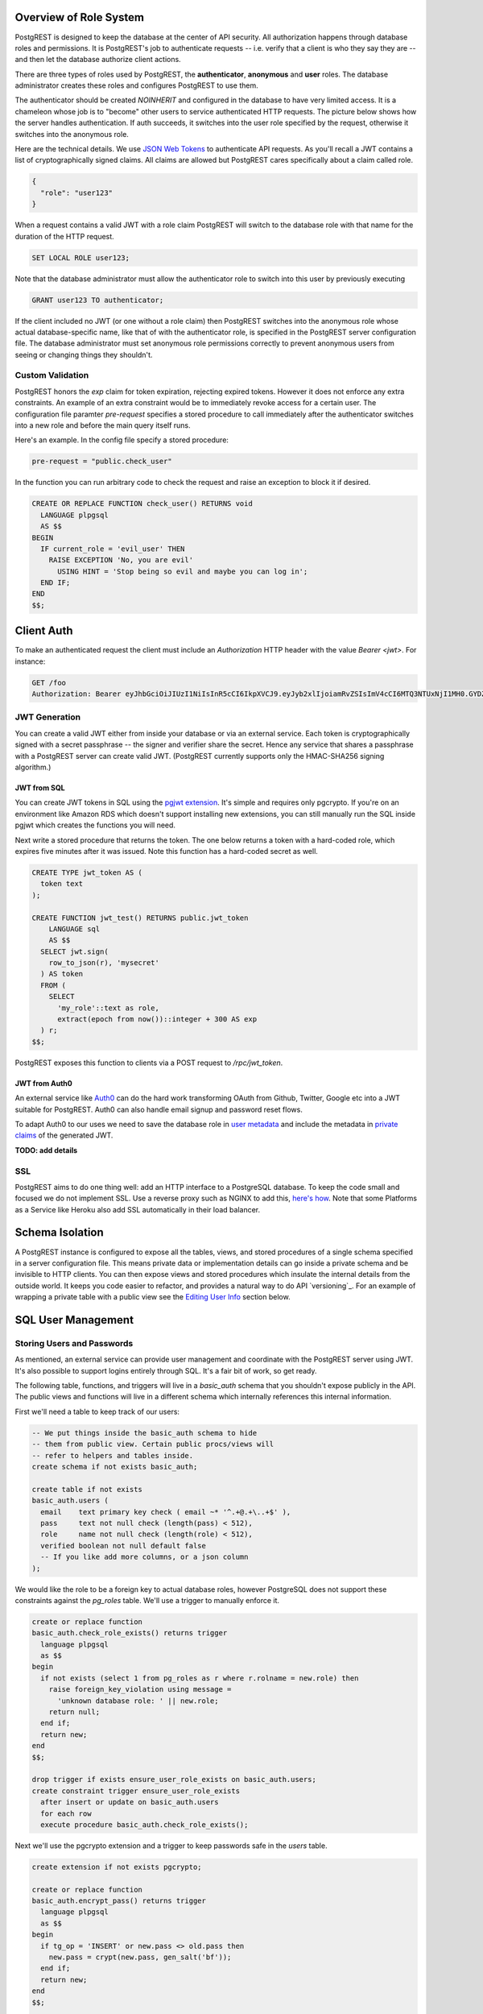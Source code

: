 Overview of Role System
=======================

PostgREST is designed to keep the database at the center of API security. All authorization happens through database roles and permissions. It is PostgREST's job to authenticate requests -- i.e. verify that a client is who they say they are -- and then let the database authorize client actions.

There are three types of roles used by PostgREST, the **authenticator**, **anonymous** and **user** roles. The database administrator creates these roles and configures PostgREST to use them.

.. image:: _static/security-roles.png

The authenticator should be created `NOINHERIT` and configured in the database to have very limited access. It is a chameleon whose job is to "become" other users to service authenticated HTTP requests. The picture below shows how the server handles authentication. If auth succeeds, it switches into the user role specified by the request, otherwise it switches into the anonymous role.

.. image:: _static/security-anon-choice.png

Here are the technical details. We use `JSON Web Tokens <http://jwt.io/>`_ to authenticate API requests. As you'll recall a JWT contains a list of cryptographically signed claims. All claims are allowed but PostgREST cares specifically about a claim called role.

.. code:: json

  {
    "role": "user123"
  }

When a request contains a valid JWT with a role claim PostgREST will switch to the database role with that name for the duration of the HTTP request.

.. code:: postgres

  SET LOCAL ROLE user123;

Note that the database administrator must allow the authenticator role to switch into this user by previously executing

.. code:: postgres

  GRANT user123 TO authenticator;

If the client included no JWT (or one without a role claim) then PostgREST switches into the anonymous role whose actual database-specific name, like that of with the authenticator role, is specified in the PostgREST server configuration file. The database administrator must set anonymous role permissions correctly to prevent anonymous users from seeing or changing things they shouldn't.

Custom Validation
-----------------

PostgREST honors the `exp` claim for token expiration, rejecting expired tokens. However it does not enforce any extra constraints. An example of an extra constraint would be to immediately revoke access for a certain user. The configuration file paramter `pre-request` specifies a stored procedure to call immediately after the authenticator switches into a new role and before the main query itself runs.

Here's an example. In the config file specify a stored procedure:

.. code:: ini

  pre-request = "public.check_user"

In the function you can run arbitrary code to check the request and raise an exception to block it if desired.

.. code:: plpgsql

  CREATE OR REPLACE FUNCTION check_user() RETURNS void
    LANGUAGE plpgsql
    AS $$
  BEGIN
    IF current_role = 'evil_user' THEN
      RAISE EXCEPTION 'No, you are evil'
        USING HINT = 'Stop being so evil and maybe you can log in';
    END IF;
  END
  $$;

Client Auth
===========

To make an authenticated request the client must include an `Authorization` HTTP header with the value `Bearer <jwt>`. For instance:

.. code:: http

  GET /foo
  Authorization: Bearer eyJhbGciOiJIUzI1NiIsInR5cCI6IkpXVCJ9.eyJyb2xlIjoiamRvZSIsImV4cCI6MTQ3NTUxNjI1MH0.GYDZV3yM0gqvuEtJmfpplLBXSGYnke_Pvnl0tbKAjB4

JWT Generation
--------------

You can create a valid JWT either from inside your database or via an external service. Each token is cryptographically signed with a secret passphrase -- the signer and verifier share the secret. Hence any service that shares a passphrase with a PostgREST server can create valid JWT. (PostgREST currently supports only the HMAC-SHA256 signing algorithm.)

JWT from SQL
~~~~~~~~~~~~

You can create JWT tokens in SQL using the `pgjwt extension <https://github.com/michelp/pgjwt>`_. It's simple and requires only pgcrypto. If you're on an environment like Amazon RDS which doesn't support installing new extensions, you can still manually run the SQL inside pgjwt which creates the functions you will need.

Next write a stored procedure that returns the token. The one below returns a token with a hard-coded role, which expires five minutes after it was issued. Note this function has a hard-coded secret as well.

.. code:: postgres

  CREATE TYPE jwt_token AS (
    token text
  );

  CREATE FUNCTION jwt_test() RETURNS public.jwt_token
      LANGUAGE sql
      AS $$
    SELECT jwt.sign(
      row_to_json(r), 'mysecret'
    ) AS token
    FROM (
      SELECT
        'my_role'::text as role,
        extract(epoch from now())::integer + 300 AS exp
    ) r;
  $$;

PostgREST exposes this function to clients via a POST request to `/rpc/jwt_token`.

JWT from Auth0
~~~~~~~~~~~~~~

An external service like `Auth0 <https://auth0.com/>`_ can do the hard work transforming OAuth from Github, Twitter, Google etc into a JWT suitable for PostgREST. Auth0 can also handle email signup and password reset flows.

To adapt Auth0 to our uses we need to save the database role in `user metadata <https://auth0.com/docs/rules/metadata-in-rules>`_ and include the metadata in `private claims <https://auth0.com/docs/jwt#payload>`_ of the generated JWT.

**TODO: add details**

SSL
---

PostgREST aims to do one thing well: add an HTTP interface to a PostgreSQL database. To keep the code small and focused we do not implement SSL. Use a reverse proxy such as NGINX to add this, `here's how <https://nginx.org/en/docs/http/configuring_https_servers.html>`_. Note that some Platforms as a Service like Heroku also add SSL automatically in their load balancer.

Schema Isolation
================

A PostgREST instance is configured to expose all the tables, views, and stored procedures of a single schema specified in a server configuration file. This means private data or implementation details can go inside a private schema and be invisible to HTTP clients. You can then expose views and stored procedures which insulate the internal details from the outside world. It keeps you code easier to refactor, and provides a natural way to do API `versioning`_. For an example of wrapping a private table with a public view see the `Editing User Info`_ section below.

SQL User Management
===================

Storing Users and Passwords
---------------------------

As mentioned, an external service can provide user management and coordinate with the PostgREST server using JWT. It's also possible to support logins entirely through SQL. It's a fair bit of work, so get ready.

The following table, functions, and triggers will live in a `basic_auth` schema that you shouldn't expose publicly in the API. The public views and functions will live in a different schema which internally references this internal information.

First we'll need a table to keep track of our users:

.. code:: postgres

  -- We put things inside the basic_auth schema to hide
  -- them from public view. Certain public procs/views will
  -- refer to helpers and tables inside.
  create schema if not exists basic_auth;

  create table if not exists
  basic_auth.users (
    email    text primary key check ( email ~* '^.+@.+\..+$' ),
    pass     text not null check (length(pass) < 512),
    role     name not null check (length(role) < 512),
    verified boolean not null default false
    -- If you like add more columns, or a json column
  );

We would like the role to be a foreign key to actual database roles, however PostgreSQL does not support these constraints against the `pg_roles` table. We'll use a trigger to manually enforce it.

.. code:: plpgsql

  create or replace function
  basic_auth.check_role_exists() returns trigger
    language plpgsql
    as $$
  begin
    if not exists (select 1 from pg_roles as r where r.rolname = new.role) then
      raise foreign_key_violation using message =
        'unknown database role: ' || new.role;
      return null;
    end if;
    return new;
  end
  $$;

  drop trigger if exists ensure_user_role_exists on basic_auth.users;
  create constraint trigger ensure_user_role_exists
    after insert or update on basic_auth.users
    for each row
    execute procedure basic_auth.check_role_exists();

Next we'll use the pgcrypto extension and a trigger to keep passwords safe in the `users` table.

.. code:: plpgsql

  create extension if not exists pgcrypto;

  create or replace function
  basic_auth.encrypt_pass() returns trigger
    language plpgsql
    as $$
  begin
    if tg_op = 'INSERT' or new.pass <> old.pass then
      new.pass = crypt(new.pass, gen_salt('bf'));
    end if;
    return new;
  end
  $$;

  drop trigger if exists encrypt_pass on basic_auth.users;
  create trigger encrypt_pass
    before insert or update on basic_auth.users
    for each row
    execute procedure basic_auth.encrypt_pass();

With the table in place we can make a helper to check a password against the encrypted column. It returns the database role for a user if the email and password are correct.

.. code:: plpgsql

  create or replace function
  basic_auth.user_role(email text, pass text) returns name
    language plpgsql
    as $$
  begin
    return (
    select role from basic_auth.users
     where users.email = user_role.email
       and users.pass = crypt(user_role.pass, users.pass)
    );
  end;
  $$;

Finally we want a helper function to check whether the database user for the current API request has access to see or change a given role. This will become useful in the next section.

.. code:: postgres

  create or replace function
  basic_auth.clearance_for_role(u name) returns void as
  $$
  declare
    ok boolean;
  begin
    select exists (
      select rolname
        from pg_authid
       where pg_has_role(current_user, oid, 'member')
         and rolname = u
    ) into ok;
    if not ok then
      raise invalid_password using message =
        'current user not member of role ' || u;
    end if;
  end
  $$ LANGUAGE plpgsql;

Public User Interface
---------------------

In the previous section we created an internal place to store user information. Here we create views and functions in a public schema that clients will access through the HTTP API. These public relations allow users view or edit their own information, log in, sign up, etc.

Logins and Signup
~~~~~~~~~~~~~~~~~

As described in `JWT from SQL`_, we'll create a JWT inside our login function. Note that you'll need to adjust the secret key which is hardcoded in this example to a secure secret of your choosing.

.. code:: plpgsql

  create or replace function
  login(email text, pass text) returns basic_auth.jwt_token
    language plpgsql
    as $$
  declare
    _role name;
    _verified boolean;
    _email text;
    result basic_auth.jwt_claims;
  begin
    -- check email and password
    select basic_auth.user_role(email, pass) into _role;
    if _role is null then
      raise invalid_password using message = 'invalid user or password';
    end if;
    -- check verified flag whether users
    -- have validated their emails
    _email := email;
    select verified from basic_auth.users as u where u.email=_email limit 1 into _verified;
    if not _verified then
      raise invalid_authorization_specification using message = 'user is not verified';
    end if;

    select jwt.sign(
        row_to_json(r), 'mysecret'
      ) as token
      from (
        select _role as role, login.email as email,
           extract(epoch from now())::integer + 60*60 as exp
      ) r
      into result;
    return result;
  end;
  $$;

An API request to call this function would look like:

.. code:: http

  POST /rpc/login

  { "email": "foo@bar.com", "pass": "foobar" }

The response would look like the snippet below. Try decoding the token at `jwt.io <https://jwt.io/>`_. (It was encoded with a secret of `mysecret` as specified in the SQL code above. You'll want to change this secret in your app!)

.. code:: json

  {
    "token": "eyJhbGciOiJIUzI1NiIsInR5cCI6IkpXVCJ9.eyJlbWFpbCI6ImZvb0BiYXIuY29tIiwicm9sZSI6ImF1dGhvciJ9.fpf3_ERi5qbWOE5NPzvauJgvulm0zkIG9xSm2w5zmdw"
  }

Editing User Info
~~~~~~~~~~~~~~~~~

By creating a public wrapper around the internal users table we can allow people to safely edit it through the same auto-generated API that apply to other tables and views. The following view redacts sensitive information. It hides passwords and shows only those users whose roles the currently logged in user has database permission to access.

.. code:: postgres

  create or replace view users as
  select actual.role as role,
         '***'::text as pass,
         actual.email as email,
         actual.verified as verified
  from basic_auth.users as actual,
       (select rolname
          from pg_authid
         where pg_has_role(current_user, oid, 'member')
       ) as member_of
  where actual.role = member_of.rolname;
    -- can also add restriction that current_setting('request.jwt.claim.email')
    -- is equal to email so that user can only see themselves

Using this view a client can see their role and any other users to whose roles the client belongs. This view does not yet support inserts or updates because not all the columns refer directly to underlying columns. Nor do we want it to be auto-updatable because it would allow an escalation of privileges. Someone could update their own row and change their role to become more powerful. We'll handle updates with a trigger:

.. code:: plpgsql

  create or replace function
  update_users() returns trigger
  language plpgsql
  AS $$
  begin
    if tg_op = 'INSERT' then
      perform basic_auth.clearance_for_role(new.role);

      insert into basic_auth.users
        (role, pass, email, verified)
      values (
        new.role, new.pass, new.email,
        coalesce(new.verified, false));
      return new;
    elsif tg_op = 'UPDATE' then
      -- no need to check clearance for old.role because
      -- an ineligible row would not have been available to update (http 404)
      perform basic_auth.clearance_for_role(new.role);

      update basic_auth.users set
        email  = new.email,
        role   = new.role,
        pass   = new.pass,
        verified = coalesce(new.verified, old.verified, false)
        where email = old.email;
      return new;
    elsif tg_op = 'DELETE' then
      -- no need to check clearance for old.role (see previous case)

      delete from basic_auth.users
       where basic_auth.email = old.email;
      return null;
    end if;
  end
  $$;

  drop trigger if exists update_users on users;
  create trigger update_users
    instead of insert or update or delete on
      users for each row execute procedure update_users();

Permissions
~~~~~~~~~~~

Your database roles need access to the schema, tables, views and functions in order to service HTTP requests. Recall from the `Overview of Role System`_ that PostgREST uses special roles to process requests, namely the authenticator and anonymous roles. Below is an example of permissions that allow anonymous users to create accounts and attempt to log in.

.. code:: postgres

  -- the names "anon" and "authenticator" are configurable and not
  -- sacred, we simply choose them for clarity
  create role anon;
  create role authenticator noinherit;
  grant anon to authenticator;

  grant usage on schema public, basic_auth to anon;

  -- anon can create new logins
  grant insert on table basic_auth.users, basic_auth.tokens to anon;
  grant select on table pg_authid, basic_auth.users to anon;
  grant execute on function
    login(text,text),
    signup(text, text)
    to anon;

You may be worried from the above that anonymous users can read everything from the `basic_auth.users` table. However this table is not available for direct queries because it lives in a separate schema. The anonymous role needs access because the public `users` view reads the underlying table with the permissions of the calling user. But we have made sure the view properly restricts access to sensitive information.

Interacting with Email
----------------------

External actions like sending an email or calling 3rd-party services are possible in PostgREST but must be handled with care. Even if there are PostgreSQL extensions to make network requests it is bad practice to do this in SQL. Blocking on the outside world is unhealthy in a database and holds open long-running transactions. The proper approach is for the database to signal an external program to perform the required action and then not block on the result.

One way to do this is using a table to implement a job queue for external programs. However this approach is `dangerous <https://brandur.org/postgres-queues>`_ because of its potential interactions with unrelated long-running queries. However things are improving with PostgreSQL 9.5 which introduces SKIP LOCKED to build reliable work queues, see `this article <http://blog.2ndquadrant.com/what-is-select-skip-locked-for-in-postgresql-9-5/>`_.

Another way to queue tasks for external processing is by bridging PostgreSQL's `LISTEN <https://www.postgresql.org/docs/9.6/static/sql-listen.html>`_/`NOTIFY <https://www.postgresql.org/docs/9.6/static/sql-notify.html>`_ pubsub with a dedicated external queue system. Two programs to listen for database events and queue them are

* `aweber/pgsql-listen-exchange <https://github.com/aweber/pgsql-listen-exchange>`_ for RabbitMQ
* `SpiderOak/skeeter <https://github.com/SpiderOak/skeeter>`_ for ZeroMQ

For experimentation purposes you can also have external programs LISTEN directly for PostgreSQL events. It's less robust than a queuing system but an example Node program might look like this:

.. code:: js

  var PS = require('pg-pubsub');

  if(process.argv.length !== 3) {
    console.log("USAGE: DB_URL");
    process.exit(2);
  }
  var url  = process.argv[2],
      ps   = new PS(url);

  // password reset request events
  ps.addChannel('reset', console.log);
  // email validation required event
  ps.addChannel('validate', console.log);

  // modify me to send emails

To use this LISTEN/NOTIFY approach (with or without a real queue hooked up) we can make our SQL functions issue a NOTIFY to perform external actions. Two such such functions are those to confirm an email address or send a password reset token. Both will use nonces and need a place to store them, so we'll start there.

.. code:: postgres

  create type token_type_enum as enum ('validation', 'reset');

  create table if not exists
  basic_auth.tokens (
    token       uuid primary key,
    token_type  token_type_enum not null,
    email       text not null references basic_auth.users (email)
                  on delete cascade on update cascade,
    created_at  timestamptz not null default current_date
  );

Here is a password reset function to make public for API requests. The function takes a user email address.

.. code:: plpgsql

  create or replace function
  request_password_reset(email text) returns void
    language plpgsql
    as $$
  declare
    tok uuid;
  begin
    delete from basic_auth.tokens
     where token_type = 'reset'
       and tokens.email = request_password_reset.email;

    select gen_random_uuid() into tok;
    insert into basic_auth.tokens (token, token_type, email)
           values (tok, 'reset', request_password_reset.email);
    perform pg_notify('reset',
      json_build_object(
        'email', request_password_reset.email,
        'token', tok,
        'token_type', 'reset'
      )::text
    );
  end;
  $$;

Notice the use of `pg_notify` above. It notifies a channel called `reset` with a JSON object containing details of the email address and token. A worker process would directly LISTEN for this event or would pull it off a queue and do the work to send an email with a friendly human readable message.

Similar to the password reset request, an email validation function creates a token and then defers to external processing. This one won't be publicly accessible, but rather can be triggered on user account creation.

.. code:: plpgsql

  create or replace function
  basic_auth.send_validation() returns trigger
    language plpgsql
    as $$
  declare
    tok uuid;
  begin
    select gen_random_uuid() into tok;
    insert into basic_auth.tokens (token, token_type, email)
           values (tok, 'validation', new.email);
    perform pg_notify('validate',
      json_build_object(
        'email', new.email,
        'token', tok,
        'token_type', 'validation'
      )::text
    );
    return new;
  end
  $$;

  drop trigger if exists send_validation on basic_auth.users;
  create trigger send_validation
    after insert on basic_auth.users
    for each row
    execute procedure basic_auth.send_validation();
